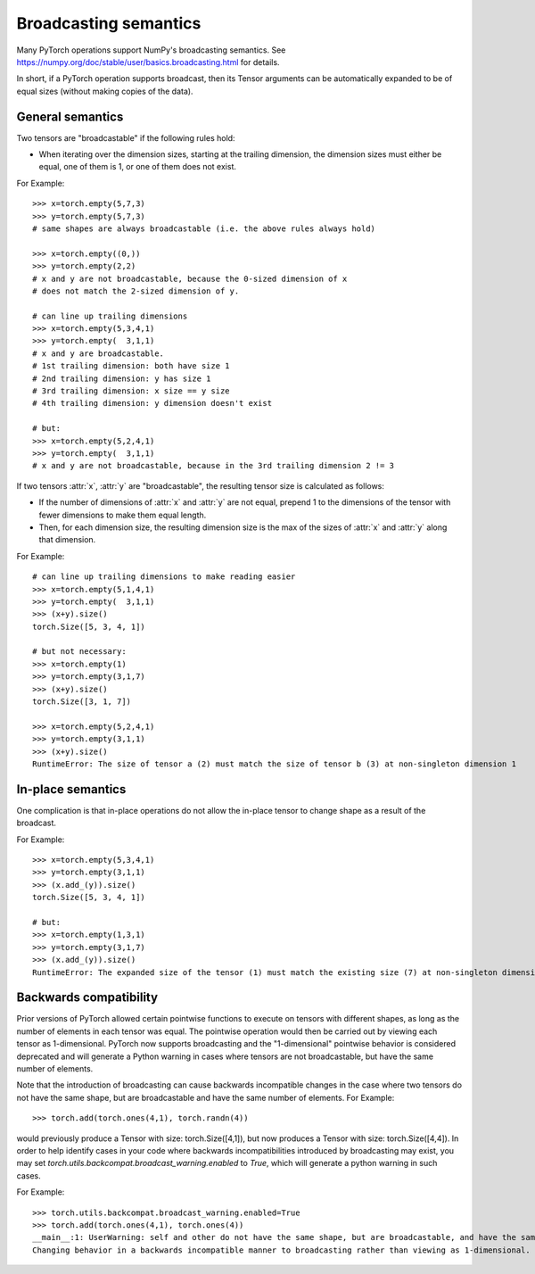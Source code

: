 .. _broadcasting-semantics:

Broadcasting semantics
======================

Many PyTorch operations support NumPy's broadcasting semantics.
See https://numpy.org/doc/stable/user/basics.broadcasting.html for details.

In short, if a PyTorch operation supports broadcast, then its Tensor arguments can be
automatically expanded to be of equal sizes (without making copies of the data).

General semantics
-----------------
Two tensors are "broadcastable" if the following rules hold:

- When iterating over the dimension sizes, starting at the trailing dimension,
  the dimension sizes must either be equal, one of them is 1, or one of them
  does not exist.

For Example::

    >>> x=torch.empty(5,7,3)
    >>> y=torch.empty(5,7,3)
    # same shapes are always broadcastable (i.e. the above rules always hold)

    >>> x=torch.empty((0,))
    >>> y=torch.empty(2,2)
    # x and y are not broadcastable, because the 0-sized dimension of x
    # does not match the 2-sized dimension of y.

    # can line up trailing dimensions
    >>> x=torch.empty(5,3,4,1)
    >>> y=torch.empty(  3,1,1)
    # x and y are broadcastable.
    # 1st trailing dimension: both have size 1
    # 2nd trailing dimension: y has size 1
    # 3rd trailing dimension: x size == y size
    # 4th trailing dimension: y dimension doesn't exist

    # but:
    >>> x=torch.empty(5,2,4,1)
    >>> y=torch.empty(  3,1,1)
    # x and y are not broadcastable, because in the 3rd trailing dimension 2 != 3

If two tensors :attr:`x`, :attr:`y` are "broadcastable", the resulting tensor size
is calculated as follows:

- If the number of dimensions of :attr:`x` and :attr:`y` are not equal, prepend 1
  to the dimensions of the tensor with fewer dimensions to make them equal length.
- Then, for each dimension size, the resulting dimension size is the max of the sizes of
  :attr:`x` and :attr:`y` along that dimension.

For Example::

    # can line up trailing dimensions to make reading easier
    >>> x=torch.empty(5,1,4,1)
    >>> y=torch.empty(  3,1,1)
    >>> (x+y).size()
    torch.Size([5, 3, 4, 1])

    # but not necessary:
    >>> x=torch.empty(1)
    >>> y=torch.empty(3,1,7)
    >>> (x+y).size()
    torch.Size([3, 1, 7])

    >>> x=torch.empty(5,2,4,1)
    >>> y=torch.empty(3,1,1)
    >>> (x+y).size()
    RuntimeError: The size of tensor a (2) must match the size of tensor b (3) at non-singleton dimension 1

In-place semantics
------------------
One complication is that in-place operations do not allow the in-place tensor to change shape
as a result of the broadcast.

For Example::

    >>> x=torch.empty(5,3,4,1)
    >>> y=torch.empty(3,1,1)
    >>> (x.add_(y)).size()
    torch.Size([5, 3, 4, 1])

    # but:
    >>> x=torch.empty(1,3,1)
    >>> y=torch.empty(3,1,7)
    >>> (x.add_(y)).size()
    RuntimeError: The expanded size of the tensor (1) must match the existing size (7) at non-singleton dimension 2.

Backwards compatibility
-----------------------
Prior versions of PyTorch allowed certain pointwise functions to execute on tensors with different shapes,
as long as the number of elements in each tensor was equal.  The pointwise operation would then be carried
out by viewing each tensor as 1-dimensional.  PyTorch now supports broadcasting and the "1-dimensional"
pointwise behavior is considered deprecated and will generate a Python warning in cases where tensors are
not broadcastable, but have the same number of elements.

Note that the introduction of broadcasting can cause backwards incompatible changes in the case where
two tensors do not have the same shape, but are broadcastable and have the same number of elements.
For Example::

    >>> torch.add(torch.ones(4,1), torch.randn(4))

would previously produce a Tensor with size: torch.Size([4,1]), but now produces a Tensor with size: torch.Size([4,4]).
In order to help identify cases in your code where backwards incompatibilities introduced by broadcasting may exist,
you may set `torch.utils.backcompat.broadcast_warning.enabled` to `True`, which will generate a python warning
in such cases.

For Example::

    >>> torch.utils.backcompat.broadcast_warning.enabled=True
    >>> torch.add(torch.ones(4,1), torch.ones(4))
    __main__:1: UserWarning: self and other do not have the same shape, but are broadcastable, and have the same number of elements.
    Changing behavior in a backwards incompatible manner to broadcasting rather than viewing as 1-dimensional.
